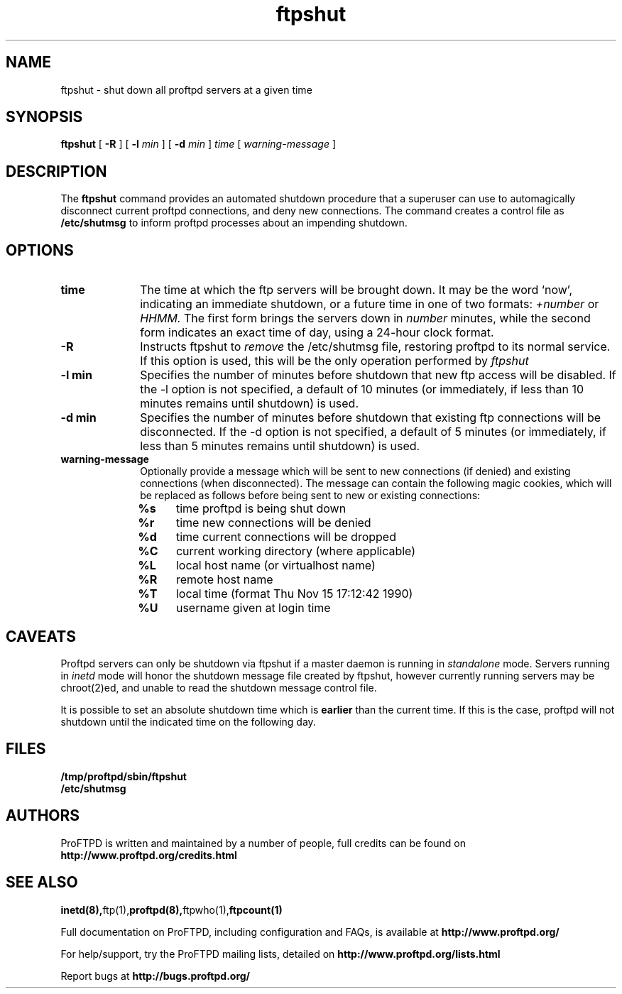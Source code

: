 .TH ftpshut 8 "March 2003"
.\" Process with
.\" groff -man -Tascii ftpshut.8 
.\"
.SH NAME
ftpshut \- shut down all proftpd servers at a given time
.SH SYNOPSIS
.B ftpshut
[
.BI \-R
] [
.BI \-l " min "
] [
.BI \-d " min " 
]
.I time
[
.I "warning-message "
]
.SH DESCRIPTION
The
.BI ftpshut
command provides an automated shutdown procedure that a superuser
can use to automagically disconnect current proftpd connections,
and deny new connections.  The command creates a control file as
.B /etc/shutmsg
to inform proftpd processes about an impending shutdown.
.SH OPTIONS
.TP 10
.B time
The time at which the ftp servers will be brought down.  It may be the
word `now', indicating an immediate shutdown, or a future time in one
of two formats:
.I +number 
or
.I HHMM.  
The first form brings the servers down in
.I number
minutes, while the second form indicates an exact time of day, using
a 24-hour clock format.
.TP
.B -R
Instructs ftpshut to
.I remove
the /etc/shutmsg file, restoring proftpd to its normal service.  If this option
is used, this will be the only operation performed by
.I ftpshut
.
.TP
.B -l min
Specifies the number of minutes before shutdown that new ftp access will
be disabled.  If the -l option is not specified, a default of 10 minutes
(or immediately, if less than 10 minutes remains until shutdown) is used.
.TP
.B -d min
Specifies the number of minutes before shutdown that existing ftp
connections will be disconnected.  If the -d option is not specified,
a default of 5 minutes (or immediately, if less than 5 minutes remains
until shutdown) is used.
.TP
.B warning-message
Optionally provide a message which will be sent to new connections
(if denied) and existing connections (when disconnected).  The message
can contain the following magic cookies, which will be replaced as
follows before being sent to new or existing connections:
.RS
.PD 1
.TP 4
.B %s
time proftpd is being shut down
.PD 0
.TP
.B %r
time new connections will be denied
.TP
.B %d
time current connections will be dropped
.TP
.B %C
current working directory (where applicable)
.TP
.B %L
local host name (or virtualhost name)
.TP
.B %R
remote host name
.TP
.B %T
local time (format Thu Nov 15 17:12:42 1990)
.TP
.B %U
username given at login time
.PD 1
.SH CAVEATS
Proftpd servers can only be shutdown via ftpshut if a master daemon
is running in
.I standalone 
mode.  Servers running in
.I inetd 
mode will honor the shutdown message file created by ftpshut, however
currently running servers may be chroot(2)ed, and unable to read
the shutdown message control file.
.PP
It is possible to set an absolute shutdown time which is 
.B earlier 
than the current time.  If this is the case, proftpd will not shutdown
until the indicated time on the following day.
.SH FILES
.PD 0
.B /tmp/proftpd/sbin/ftpshut
.br
.B /etc/shutmsg
.PD
.SH AUTHORS
.PP
ProFTPD is written and maintained by a number of people, full credits
can be found on
.BR http://www.proftpd.org/credits.html
.PD
.SH SEE ALSO
.BR inetd(8), ftp(1), proftpd(8), ftpwho(1), ftpcount(1)
.PP
Full documentation on ProFTPD, including configuration and FAQs, is available at
.BR http://www.proftpd.org/
.PP
For help/support, try the ProFTPD mailing lists, detailed on
.BR http://www.proftpd.org/lists.html
.PP
Report bugs at
.BR http://bugs.proftpd.org/
